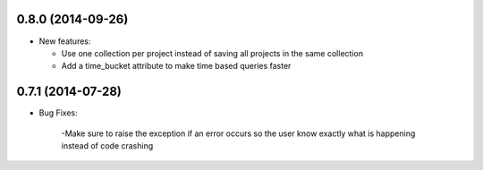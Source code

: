 0.8.0 (2014-09-26)
------------------
- New features:

  - Use one collection per project instead of saving all projects in the same collection
  - Add a time_bucket attribute to make time based queries faster

0.7.1 (2014-07-28)
----------------
- Bug Fixes:

	-Make sure to raise the exception if an error occurs so the user know 
	exactly what is happening instead of code crashing
